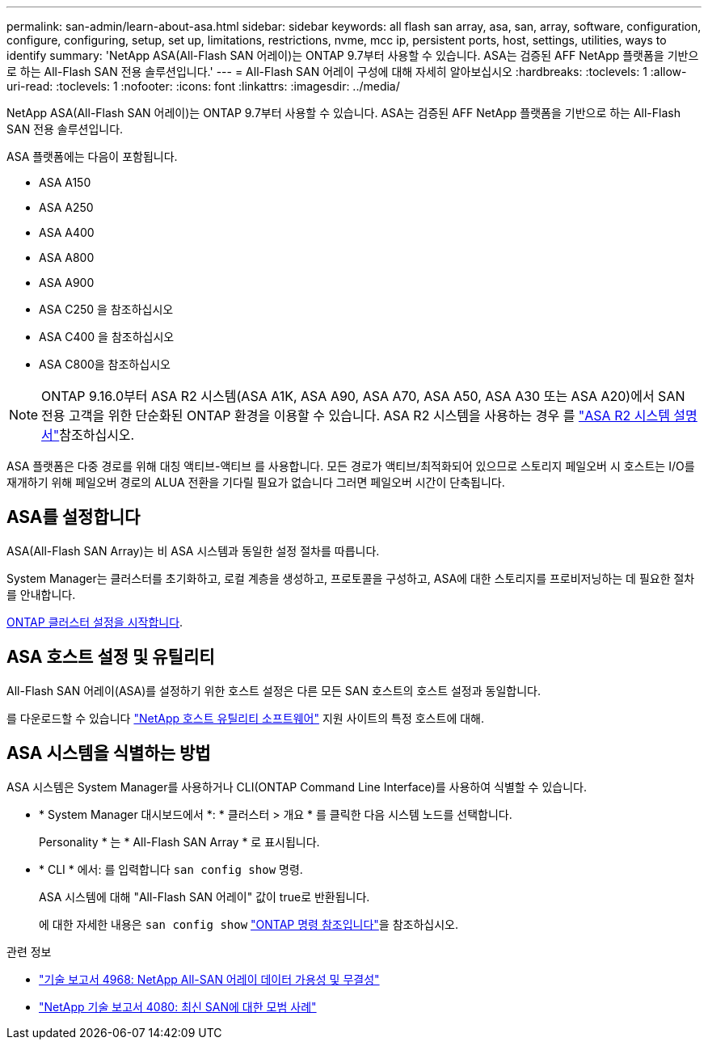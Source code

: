 ---
permalink: san-admin/learn-about-asa.html 
sidebar: sidebar 
keywords: all flash san array, asa, san, array, software, configuration, configure, configuring, setup, set up, limitations, restrictions, nvme, mcc ip, persistent ports, host, settings, utilities, ways to identify 
summary: 'NetApp ASA(All-Flash SAN 어레이)는 ONTAP 9.7부터 사용할 수 있습니다.  ASA는 검증된 AFF NetApp 플랫폼을 기반으로 하는 All-Flash SAN 전용 솔루션입니다.' 
---
= All-Flash SAN 어레이 구성에 대해 자세히 알아보십시오
:hardbreaks:
:toclevels: 1
:allow-uri-read: 
:toclevels: 1
:nofooter: 
:icons: font
:linkattrs: 
:imagesdir: ../media/


[role="lead"]
NetApp ASA(All-Flash SAN 어레이)는 ONTAP 9.7부터 사용할 수 있습니다.  ASA는 검증된 AFF NetApp 플랫폼을 기반으로 하는 All-Flash SAN 전용 솔루션입니다.

ASA 플랫폼에는 다음이 포함됩니다.

* ASA A150
* ASA A250
* ASA A400
* ASA A800
* ASA A900
* ASA C250 을 참조하십시오
* ASA C400 을 참조하십시오
* ASA C800을 참조하십시오



NOTE: ONTAP 9.16.0부터 ASA R2 시스템(ASA A1K, ASA A90, ASA A70, ASA A50, ASA A30 또는 ASA A20)에서 SAN 전용 고객을 위한 단순화된 ONTAP 환경을 이용할 수 있습니다. ASA R2 시스템을 사용하는 경우 를 link:https://docs.netapp.com/us-en/asa-r2/index.html["ASA R2 시스템 설명서"^]참조하십시오.

ASA 플랫폼은 다중 경로를 위해 대칭 액티브-액티브 를 사용합니다. 모든 경로가 액티브/최적화되어 있으므로 스토리지 페일오버 시 호스트는 I/O를 재개하기 위해 페일오버 경로의 ALUA 전환을 기다릴 필요가 없습니다 그러면 페일오버 시간이 단축됩니다.



== ASA를 설정합니다

ASA(All-Flash SAN Array)는 비 ASA 시스템과 동일한 설정 절차를 따릅니다.

System Manager는 클러스터를 초기화하고, 로컬 계층을 생성하고, 프로토콜을 구성하고, ASA에 대한 스토리지를 프로비저닝하는 데 필요한 절차를 안내합니다.

xref:../software_setup/concept_decide_whether_to_use_ontap_cli.html[ONTAP 클러스터 설정을 시작합니다].



== ASA 호스트 설정 및 유틸리티

All-Flash SAN 어레이(ASA)를 설정하기 위한 호스트 설정은 다른 모든 SAN 호스트의 호스트 설정과 동일합니다.

를 다운로드할 수 있습니다 link:https://mysupport.netapp.com/NOW/cgi-bin/software["NetApp 호스트 유틸리티 소프트웨어"^] 지원 사이트의 특정 호스트에 대해.



== ASA 시스템을 식별하는 방법

ASA 시스템은 System Manager를 사용하거나 CLI(ONTAP Command Line Interface)를 사용하여 식별할 수 있습니다.

* * System Manager 대시보드에서 *: * 클러스터 > 개요 * 를 클릭한 다음 시스템 노드를 선택합니다.
+
Personality * 는 * All-Flash SAN Array * 로 표시됩니다.

* * CLI * 에서: 를 입력합니다 `san config show` 명령.
+
ASA 시스템에 대해 "All-Flash SAN 어레이" 값이 true로 반환됩니다.

+
에 대한 자세한 내용은 `san config show` link:https://docs.netapp.com/us-en/ontap-cli/san-config-show.html["ONTAP 명령 참조입니다"^]을 참조하십시오.



.관련 정보
* link:https://www.netapp.com/pdf.html?item=/media/85671-tr-4968.pdf["기술 보고서 4968: NetApp All-SAN 어레이 데이터 가용성 및 무결성"^]
* link:https://www.netapp.com/pdf.html?item=/media/10680-tr4080pdf.pdf["NetApp 기술 보고서 4080: 최신 SAN에 대한 모범 사례"^]

